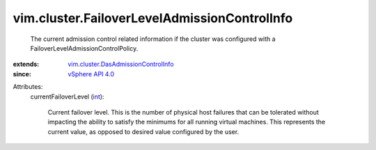 .. _int: https://docs.python.org/2/library/stdtypes.html

.. _vSphere API 4.0: ../../vim/version.rst#vimversionversion5

.. _vim.cluster.DasAdmissionControlInfo: ../../vim/cluster/DasAdmissionControlInfo.rst


vim.cluster.FailoverLevelAdmissionControlInfo
=============================================
  The current admission control related information if the cluster was configured with a FailoverLevelAdmissionControlPolicy.
:extends: vim.cluster.DasAdmissionControlInfo_
:since: `vSphere API 4.0`_

Attributes:
    currentFailoverLevel (`int`_):

       Current failover level. This is the number of physical host failures that can be tolerated without impacting the ability to satisfy the minimums for all running virtual machines. This represents the current value, as opposed to desired value configured by the user.
